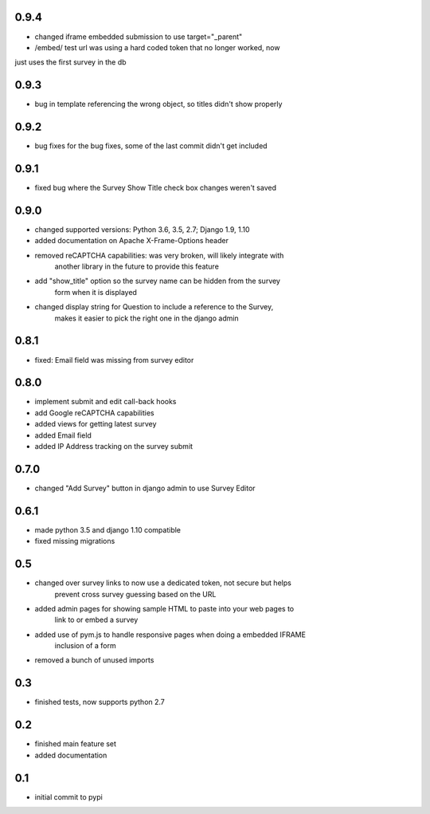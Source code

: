 0.9.4
=====

* changed iframe embedded submission to use target="_parent"
* /embed/ test url was using a hard coded token that no longer worked, now
just uses the first survey in the db

0.9.3
=====

* bug in template referencing the wrong object, so titles didn't show properly

0.9.2
=====

* bug fixes for the bug fixes, some of the last commit didn't get included 

0.9.1
=====

* fixed bug where the Survey Show Title check box changes weren't saved

0.9.0
=====

* changed supported versions: Python 3.6, 3.5, 2.7; Django 1.9, 1.10
* added documentation on Apache X-Frame-Options header
* removed reCAPTCHA capabilities: was very broken, will likely integrate with
    another library in the future to provide this feature
* add "show_title" option so the survey name can be hidden from the survey
    form when it is displayed
* changed display string for Question to include a reference to the Survey,
    makes it easier to pick the right one in the django admin

0.8.1
=====

* fixed: Email field was missing from survey editor

0.8.0
=====

* implement submit and edit call-back hooks
* add Google reCAPTCHA capabilities
* added views for getting latest survey
* added Email field
* added IP Address tracking on the survey submit

0.7.0
=====

* changed "Add Survey" button in django admin to use Survey Editor

0.6.1
=====

* made python 3.5 and django 1.10 compatible
* fixed missing migrations

0.5
===

* changed over survey links to now use a dedicated token, not secure but helps
    prevent cross survey guessing based on the URL
* added admin pages for showing sample HTML to paste into your web pages to
    link to or embed a survey
* added use of pym.js to handle responsive pages when doing a embedded IFRAME
    inclusion of a form
* removed a bunch of unused imports

0.3
===

* finished tests, now supports python 2.7

0.2
===

* finished main feature set
* added documentation

0.1
===

* initial commit to pypi
